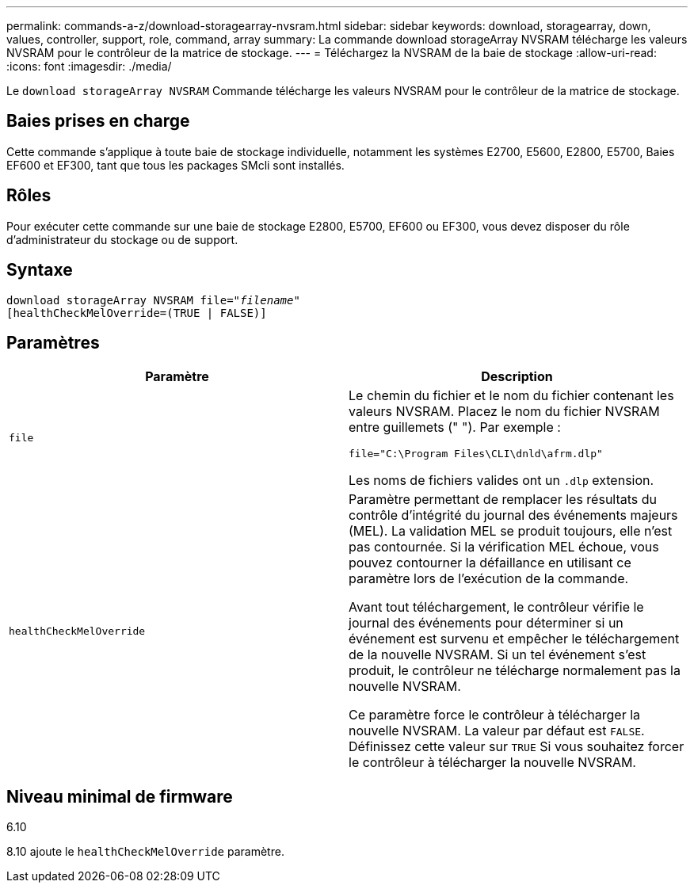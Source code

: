 ---
permalink: commands-a-z/download-storagearray-nvsram.html 
sidebar: sidebar 
keywords: download, storagearray, down, values, controller, support, role, command, array 
summary: La commande download storageArray NVSRAM télécharge les valeurs NVSRAM pour le contrôleur de la matrice de stockage. 
---
= Téléchargez la NVSRAM de la baie de stockage
:allow-uri-read: 
:icons: font
:imagesdir: ./media/


[role="lead"]
Le `download storageArray NVSRAM` Commande télécharge les valeurs NVSRAM pour le contrôleur de la matrice de stockage.



== Baies prises en charge

Cette commande s'applique à toute baie de stockage individuelle, notamment les systèmes E2700, E5600, E2800, E5700, Baies EF600 et EF300, tant que tous les packages SMcli sont installés.



== Rôles

Pour exécuter cette commande sur une baie de stockage E2800, E5700, EF600 ou EF300, vous devez disposer du rôle d'administrateur du stockage ou de support.



== Syntaxe

[listing, subs="+macros"]
----
pass:quotes[download storageArray NVSRAM file="_filename_"]
[healthCheckMelOverride=(TRUE | FALSE)]
----


== Paramètres

[cols="2*"]
|===
| Paramètre | Description 


 a| 
`file`
 a| 
Le chemin du fichier et le nom du fichier contenant les valeurs NVSRAM. Placez le nom du fichier NVSRAM entre guillemets (" "). Par exemple :

`file="C:\Program Files\CLI\dnld\afrm.dlp"`

Les noms de fichiers valides ont un `.dlp` extension.



 a| 
`healthCheckMelOverride`
 a| 
Paramètre permettant de remplacer les résultats du contrôle d'intégrité du journal des événements majeurs (MEL). La validation MEL se produit toujours, elle n'est pas contournée. Si la vérification MEL échoue, vous pouvez contourner la défaillance en utilisant ce paramètre lors de l'exécution de la commande.

Avant tout téléchargement, le contrôleur vérifie le journal des événements pour déterminer si un événement est survenu et empêcher le téléchargement de la nouvelle NVSRAM. Si un tel événement s'est produit, le contrôleur ne télécharge normalement pas la nouvelle NVSRAM.

Ce paramètre force le contrôleur à télécharger la nouvelle NVSRAM. La valeur par défaut est `FALSE`. Définissez cette valeur sur `TRUE` Si vous souhaitez forcer le contrôleur à télécharger la nouvelle NVSRAM.

|===


== Niveau minimal de firmware

6.10

8.10 ajoute le `healthCheckMelOverride` paramètre.
